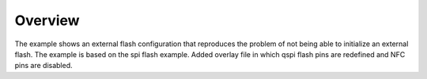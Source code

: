 Overview
********

The example shows an external flash configuration that reproduces the problem of not being able to initialize an external flash. 
The example is based on the spi flash example. 
Added overlay file in which qspi flash pins are redefined and NFC pins are disabled.
